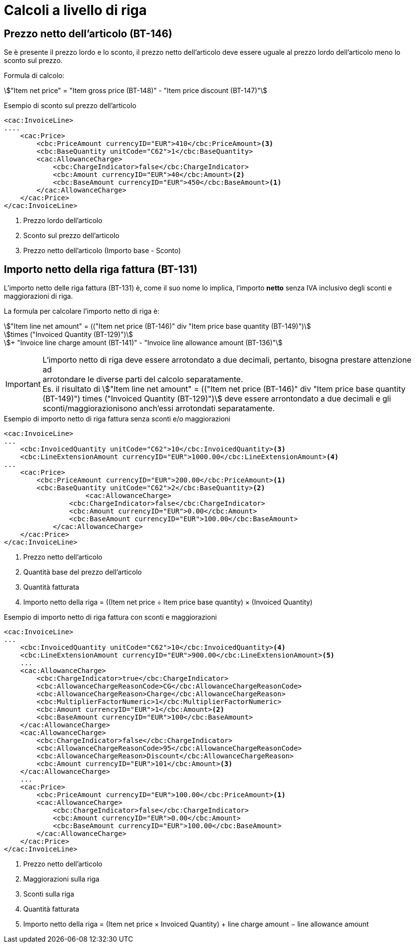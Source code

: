 
= Calcoli a livello di riga

[[price-calc]]
== Prezzo netto dell'articolo (BT-146)

Se è presente il prezzo lordo e lo sconto, il prezzo netto dell'articolo deve essere uguale al prezzo lordo dell'articolo meno lo sconto sul prezzo.

Formula di calcolo:
====
stem:["Item net price" = "Item gross price (BT-148)" - "Item price discount (BT-147)"]
====

.Esempio di sconto sul prezzo dell'articolo
[source, xml, indent=0]
----
<cac:InvoiceLine>
....
    <cac:Price>
        <cbc:PriceAmount currencyID="EUR">410</cbc:PriceAmount><3> 
        <cbc:BaseQuantity unitCode="C62">1</cbc:BaseQuantity>
        <cac:AllowanceCharge>
            <cbc:ChargeIndicator>false</cbc:ChargeIndicator>
            <cbc:Amount currencyID="EUR">40</cbc:Amount><2>
            <cbc:BaseAmount currencyID="EUR">450</cbc:BaseAmount><1>  
        </cac:AllowanceCharge>
    </cac:Price>
</cac:InvoiceLine>
----
<1> Prezzo lordo dell'articolo
<2> Sconto sul prezzo dell'articolo
<3> Prezzo netto dell'articolo (Importo base - Sconto)



[[lineamount-calc]]
== Importo netto della riga fattura (BT-131)

L'importo netto delle riga fattura (BT-131) è, come il suo nome lo implica, l'importo *netto* senza IVA inclusivo degli sconti e maggiorazioni di riga.

La formula per calcolare l'importo netto di riga è:

====
stem:["Item line net amount" = (("Item net price (BT-146)" div "Item price base quantity (BT-149)")] +
stem:[times ("Invoiced Quantity (BT-129)")] +
stem:[+ "Invoice line charge amount (BT-141)" - "Invoice line allowance amount (BT-136)"]
====

IMPORTANT: L'importo netto di riga deve essere arrotondato a due decimali, pertanto, bisogna prestare attenzione ad +
arrotondare le diverse parti del calcolo separatamente. +
Es. il risultato di
stem:["Item line net amount" = (("Item net price (BT-146)" div "Item price base quantity (BT-149)") times ("Invoiced Quantity (BT-129)")]
deve essere arrontondato a due decimali e gli sconti/maggiorazionisono anch'essi arrotondati separatamente.


.Esempio di importo netto di riga fattura senza sconti e/o maggiorazioni
[source, xml, indent=0]
----
<cac:InvoiceLine>
...
    <cbc:InvoicedQuantity unitCode="C62">10</cbc:InvoicedQuantity><3>
    <cbc:LineExtensionAmount currencyID="EUR">1000.00</cbc:LineExtensionAmount><4>
...
    <cac:Price>
        <cbc:PriceAmount currencyID="EUR">200.00</cbc:PriceAmount><1>
        <cbc:BaseQuantity unitCode="C62">2</cbc:BaseQuantity><2> 
                    <cac:AllowanceCharge>
                <cbc:ChargeIndicator>false</cbc:ChargeIndicator>
                <cbc:Amount currencyID="EUR">0.00</cbc:Amount>
                <cbc:BaseAmount currencyID="EUR">100.00</cbc:BaseAmount>
            </cac:AllowanceCharge>
    </cac:Price>
</cac:InvoiceLine>
----
<1> Prezzo netto dell'articolo
<2> Quantità base del prezzo dell'articolo
<3> Quantità fatturata
<4> Importo netto della riga = ((Item net price ÷ Item price base quantity) × (Invoiced Quantity)




.Esempio di importo netto di riga fattura con sconti e maggiorazioni
[source, xml, indent=0]
----
<cac:InvoiceLine>
...
    <cbc:InvoicedQuantity unitCode="C62">10</cbc:InvoicedQuantity><4>
    <cbc:LineExtensionAmount currencyID="EUR">900.00</cbc:LineExtensionAmount><5>
    ...
    <cac:AllowanceCharge>
        <cbc:ChargeIndicator>true</cbc:ChargeIndicator>
        <cbc:AllowanceChargeReasonCode>CG</cbc:AllowanceChargeReasonCode>
        <cbc:AllowanceChargeReason>Charge</cbc:AllowanceChargeReason>
        <cbc:MultiplierFactorNumeric>1</cbc:MultiplierFactorNumeric>
        <cbc:Amount currencyID="EUR">1</cbc:Amount><2>
        <cbc:BaseAmount currencyID="EUR">100</cbc:BaseAmount>
    </cac:AllowanceCharge>
    <cac:AllowanceCharge>
        <cbc:ChargeIndicator>false</cbc:ChargeIndicator>
        <cbc:AllowanceChargeReasonCode>95</cbc:AllowanceChargeReasonCode>
        <cbc:AllowanceChargeReason>Discount</cbc:AllowanceChargeReason>
        <cbc:Amount currencyID="EUR">101</cbc:Amount><3>
    </cac:AllowanceCharge>
    ...
    <cac:Price>
        <cbc:PriceAmount currencyID="EUR">100.00</cbc:PriceAmount><1>
        <cac:AllowanceCharge>
            <cbc:ChargeIndicator>false</cbc:ChargeIndicator>
            <cbc:Amount currencyID="EUR">0.00</cbc:Amount>
            <cbc:BaseAmount currencyID="EUR">100.00</cbc:BaseAmount>
        </cac:AllowanceCharge>
    </cac:Price>
</cac:InvoiceLine>
----
<1> Prezzo netto dell'articolo
<2> Maggiorazioni sulla riga
<3> Sconti sulla riga
<4> Quantità fatturata
<5> Importo netto della riga = (Item net price × Invoiced Quantity) + line charge amount − line allowance amount

